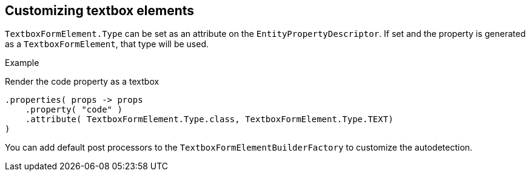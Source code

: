 == Customizing textbox elements

`TextboxFormElement.Type` can be set as an attribute on the `EntityPropertyDescriptor`.
If set and the property is generated as a `TextboxFormElement`, that type will be used.

.Example
Render the code property as a textbox
[source,java,indent=0]
[subs="verbatim,quotes,attributes"]
----
.properties( props -> props
    .property( "code" )
    .attribute( TextboxFormElement.Type.class, TextboxFormElement.Type.TEXT)	
)
----

You can add default post processors to the `TextboxFormElementBuilderFactory` to customize the autodetection.
